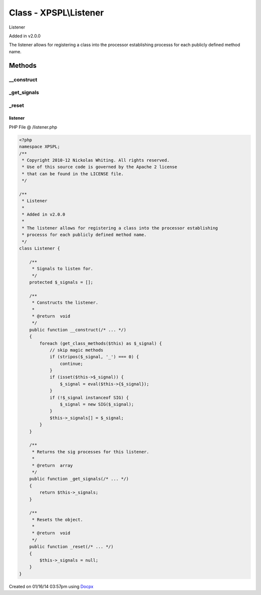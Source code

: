 .. /listener.php generated using docpx v1.0.0 on 01/16/14 03:57pm


Class - XPSPL\\Listener
***********************

Listener 

Added in v2.0.0

The listener allows for registering a class into the processor establishing 
processs for each publicly defined method name.

Methods
-------

__construct
+++++++++++

.. function:: __construct()


    Constructs the listener.

    :rtype: void 



_get_signals
++++++++++++

.. function:: _get_signals()


    Returns the sig processes for this listener.

    :rtype: array 



_reset
++++++

.. function:: _reset()


    Resets the object.

    :rtype: void 



listener
========
PHP File @ /listener.php

.. code-block:: php

	<?php
	namespace XPSPL;
	/**
	 * Copyright 2010-12 Nickolas Whiting. All rights reserved.
	 * Use of this source code is governed by the Apache 2 license
	 * that can be found in the LICENSE file.
	 */
	 
	/**
	 * Listener 
	 *
	 * Added in v2.0.0
	 * 
	 * The listener allows for registering a class into the processor establishing 
	 * processs for each publicly defined method name.
	 */
	class Listener {
	
	    /**
	     * Signals to listen for.
	     */
	    protected $_signals = [];
	
	    /**
	     * Constructs the listener.
	     *
	     * @return  void
	     */
	    public function __construct(/* ... */)
	    {
	        foreach (get_class_methods($this) as $_signal) {
	            // skip magic methods
	            if (stripos($_signal, '_') === 0) {
	                continue;
	            }
	            if (isset($this->$_signal)) {
	                $_signal = eval($this->{$_signal});
	            }
	            if (!$_signal instanceof SIG) {
	                $_signal = new SIG($_signal);
	            }
	            $this->_signals[] = $_signal;
	        }
	    }
	
	    /**
	     * Returns the sig processes for this listener.
	     *
	     * @return  array
	     */
	    public function _get_signals(/* ... */)
	    {
	        return $this->_signals;
	    }
	
	    /**
	     * Resets the object.
	     *
	     * @return  void
	     */
	    public function _reset(/* ... */)
	    {
	        $this->_signals = null;
	    }
	}

Created on 01/16/14 03:57pm using `Docpx <http://github.com/prggmr/docpx>`_
